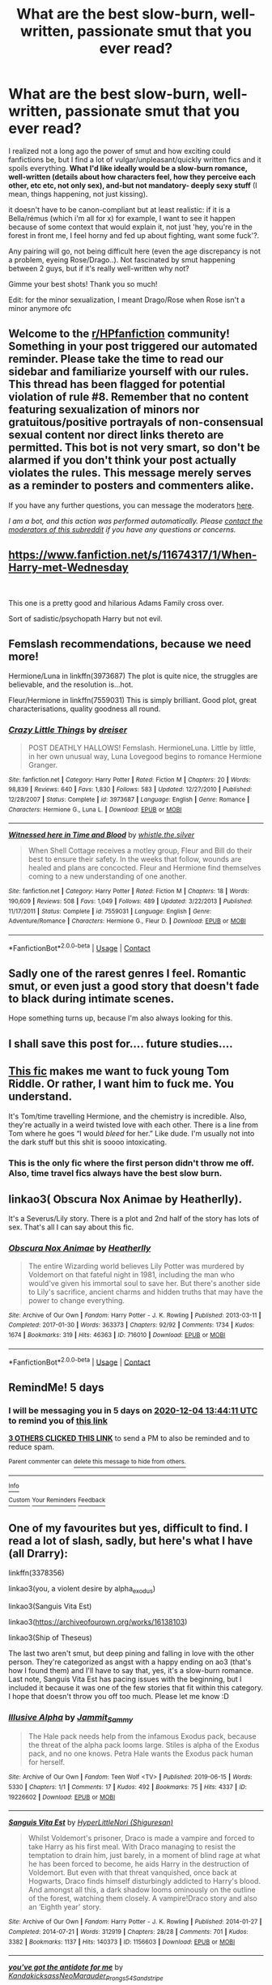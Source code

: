 #+TITLE: What are the best slow-burn, well-written, passionate smut that you ever read?

* What are the best slow-burn, well-written, passionate smut that you ever read?
:PROPERTIES:
:Author: PhilipTheFair
:Score: 28
:DateUnix: 1606652756.0
:DateShort: 2020-Nov-29
:FlairText: Request
:END:
I realized not a long ago the power of smut and how exciting could fanfictions be, but I find a lot of vulgar/unpleasant/quickly written fics and it spoils everything. *What I'd like ideally would be a slow-burn romance, well-written (details about how characters feel, how they perceive each other, etc etc, not only sex), and-but not mandatory- deeply sexy stuff* (I mean, things happening, not just kissing).

it doesn't have to be canon-compliant but at least realistic: if it is a Bella/rémus (which i'm all for x) for example, I want to see it happen because of some context that would explain it, not just 'hey, you're in the forest in front me, I feel horny and fed up about fighting, want some fuck'?.

Any pairing will go, not being difficult here (even the age discrepancy is not a problem, eyeing Rose/Drago..). Not fascinated by smut happening between 2 guys, but if it's really well-written why not?

Gimme your best shots! Thank you so much!

Edit: for the minor sexualization, I meant Drago/Rose when Rose isn't a minor anymore ofc


** Welcome to the [[/r/HPfanfiction][r/HPfanfiction]] community! Something in your post triggered our automated reminder. Please take the time to read our sidebar and familiarize yourself with our rules. This thread has been flagged for potential violation of rule #8. Remember that no content featuring sexualization of minors nor gratuitous/positive portrayals of non-consensual sexual content nor direct links thereto are permitted. This bot is not very smart, so don't be alarmed if you don't think your post actually violates the rules. This message merely serves as a reminder to posters and commenters alike.

If you have any further questions, you can message the moderators [[https://www.reddit.com/message/compose?to=%2Fr%2FHPfanfiction][here]].

/I am a bot, and this action was performed automatically. Please [[/message/compose/?to=/r/HPfanfiction][contact the moderators of this subreddit]] if you have any questions or concerns./
:PROPERTIES:
:Author: AutoModerator
:Score: 1
:DateUnix: 1606652756.0
:DateShort: 2020-Nov-29
:END:


** [[https://www.fanfiction.net/s/11674317/1/When-Harry-met-Wednesday]]

​

This one is a pretty good and hilarious Adams Family cross over.

Sort of sadistic/psychopath Harry but not evil.
:PROPERTIES:
:Author: nitram20
:Score: 5
:DateUnix: 1606678349.0
:DateShort: 2020-Nov-29
:END:


** Femslash recommendations, because we need more!

Hermione/Luna in linkffn(3973687) The plot is quite nice, the struggles are believable, and the resolution is...hot.

Fleur/Hermione in linkffn(7559031) This is simply brilliant. Good plot, great characterisations, quality goodness all round.
:PROPERTIES:
:Author: DiegoARL38
:Score: 5
:DateUnix: 1606671955.0
:DateShort: 2020-Nov-29
:END:

*** [[https://www.fanfiction.net/s/3973687/1/][*/Crazy Little Things/*]] by [[https://www.fanfiction.net/u/128165/dreiser][/dreiser/]]

#+begin_quote
  POST DEATHLY HALLOWS! Femslash. HermioneLuna. Little by little, in her own unusual way, Luna Lovegood begins to romance Hermione Granger.
#+end_quote

^{/Site/:} ^{fanfiction.net} ^{*|*} ^{/Category/:} ^{Harry} ^{Potter} ^{*|*} ^{/Rated/:} ^{Fiction} ^{M} ^{*|*} ^{/Chapters/:} ^{20} ^{*|*} ^{/Words/:} ^{98,839} ^{*|*} ^{/Reviews/:} ^{640} ^{*|*} ^{/Favs/:} ^{1,830} ^{*|*} ^{/Follows/:} ^{583} ^{*|*} ^{/Updated/:} ^{12/27/2010} ^{*|*} ^{/Published/:} ^{12/28/2007} ^{*|*} ^{/Status/:} ^{Complete} ^{*|*} ^{/id/:} ^{3973687} ^{*|*} ^{/Language/:} ^{English} ^{*|*} ^{/Genre/:} ^{Romance} ^{*|*} ^{/Characters/:} ^{Hermione} ^{G.,} ^{Luna} ^{L.} ^{*|*} ^{/Download/:} ^{[[http://www.ff2ebook.com/old/ffn-bot/index.php?id=3973687&source=ff&filetype=epub][EPUB]]} ^{or} ^{[[http://www.ff2ebook.com/old/ffn-bot/index.php?id=3973687&source=ff&filetype=mobi][MOBI]]}

--------------

[[https://www.fanfiction.net/s/7559031/1/][*/Witnessed here in Time and Blood/*]] by [[https://www.fanfiction.net/u/3422304/whistle-the-silver][/whistle.the.silver/]]

#+begin_quote
  When Shell Cottage receives a motley group, Fleur and Bill do their best to ensure their safety. In the weeks that follow, wounds are healed and plans are concocted. Fleur and Hermione find themselves coming to a new understanding of one another.
#+end_quote

^{/Site/:} ^{fanfiction.net} ^{*|*} ^{/Category/:} ^{Harry} ^{Potter} ^{*|*} ^{/Rated/:} ^{Fiction} ^{M} ^{*|*} ^{/Chapters/:} ^{18} ^{*|*} ^{/Words/:} ^{190,609} ^{*|*} ^{/Reviews/:} ^{508} ^{*|*} ^{/Favs/:} ^{1,049} ^{*|*} ^{/Follows/:} ^{489} ^{*|*} ^{/Updated/:} ^{3/22/2013} ^{*|*} ^{/Published/:} ^{11/17/2011} ^{*|*} ^{/Status/:} ^{Complete} ^{*|*} ^{/id/:} ^{7559031} ^{*|*} ^{/Language/:} ^{English} ^{*|*} ^{/Genre/:} ^{Adventure/Romance} ^{*|*} ^{/Characters/:} ^{Hermione} ^{G.,} ^{Fleur} ^{D.} ^{*|*} ^{/Download/:} ^{[[http://www.ff2ebook.com/old/ffn-bot/index.php?id=7559031&source=ff&filetype=epub][EPUB]]} ^{or} ^{[[http://www.ff2ebook.com/old/ffn-bot/index.php?id=7559031&source=ff&filetype=mobi][MOBI]]}

--------------

*FanfictionBot*^{2.0.0-beta} | [[https://github.com/FanfictionBot/reddit-ffn-bot/wiki/Usage][Usage]] | [[https://www.reddit.com/message/compose?to=tusing][Contact]]
:PROPERTIES:
:Author: FanfictionBot
:Score: 1
:DateUnix: 1606671974.0
:DateShort: 2020-Nov-29
:END:


** Sadly one of the rarest genres I feel. Romantic smut, or even just a good story that doesn't fade to black during intimate scenes.

Hope something turns up, because I'm also always looking for this.
:PROPERTIES:
:Author: Blubberinoo
:Score: 8
:DateUnix: 1606656071.0
:DateShort: 2020-Nov-29
:END:


** I shall save this post for.... future studies....
:PROPERTIES:
:Author: Fallen_Liberator
:Score: 3
:DateUnix: 1606676305.0
:DateShort: 2020-Nov-29
:END:


** [[https://www.fanfiction.net/s/8618289/1/Nightmare.com][This fic]] makes me want to fuck young Tom Riddle. Or rather, I want him to fuck me. You understand.

It's Tom/time travelling Hermione, and the chemistry is incredible. Also, they're actually in a weird twisted love with each other. There is a line from Tom where he goes “I would /bleed/ for her.” Like dude. I'm usually not into the dark stuff but this shit is soooo intoxicating.
:PROPERTIES:
:Author: wyanmai
:Score: 7
:DateUnix: 1606667007.0
:DateShort: 2020-Nov-29
:END:

*** This is the only fic where the first person didn't throw me off. Also, time travel fics always have the best slow burn.
:PROPERTIES:
:Author: darlingnicky
:Score: 3
:DateUnix: 1606674115.0
:DateShort: 2020-Nov-29
:END:


** linkao3( Obscura Nox Animae by Heatherlly).

It's a Severus/Lily story. There is a plot and 2nd half of the story has lots of sex. That's all I can say about this fic.
:PROPERTIES:
:Author: usagikuro99
:Score: 1
:DateUnix: 1606658589.0
:DateShort: 2020-Nov-29
:END:

*** [[https://archiveofourown.org/works/716010][*/Obscura Nox Animae/*]] by [[https://www.archiveofourown.org/users/Heatherlly/pseuds/Heatherlly][/Heatherlly/]]

#+begin_quote
  The entire Wizarding world believes Lily Potter was murdered by Voldemort on that fateful night in 1981, including the man who would've given his immortal soul to save her. But there's another side to Lily's sacrifice, ancient charms and hidden truths that may have the power to change everything.
#+end_quote

^{/Site/:} ^{Archive} ^{of} ^{Our} ^{Own} ^{*|*} ^{/Fandom/:} ^{Harry} ^{Potter} ^{-} ^{J.} ^{K.} ^{Rowling} ^{*|*} ^{/Published/:} ^{2013-03-11} ^{*|*} ^{/Completed/:} ^{2017-01-30} ^{*|*} ^{/Words/:} ^{363373} ^{*|*} ^{/Chapters/:} ^{92/92} ^{*|*} ^{/Comments/:} ^{1734} ^{*|*} ^{/Kudos/:} ^{1674} ^{*|*} ^{/Bookmarks/:} ^{319} ^{*|*} ^{/Hits/:} ^{46363} ^{*|*} ^{/ID/:} ^{716010} ^{*|*} ^{/Download/:} ^{[[https://archiveofourown.org/downloads/716010/Obscura%20Nox%20Animae.epub?updated_at=1602762605][EPUB]]} ^{or} ^{[[https://archiveofourown.org/downloads/716010/Obscura%20Nox%20Animae.mobi?updated_at=1602762605][MOBI]]}

--------------

*FanfictionBot*^{2.0.0-beta} | [[https://github.com/FanfictionBot/reddit-ffn-bot/wiki/Usage][Usage]] | [[https://www.reddit.com/message/compose?to=tusing][Contact]]
:PROPERTIES:
:Author: FanfictionBot
:Score: 0
:DateUnix: 1606658611.0
:DateShort: 2020-Nov-29
:END:


** RemindMe! 5 days
:PROPERTIES:
:Author: medievaleagle
:Score: 1
:DateUnix: 1606657451.0
:DateShort: 2020-Nov-29
:END:

*** I will be messaging you in 5 days on [[http://www.wolframalpha.com/input/?i=2020-12-04%2013:44:11%20UTC%20To%20Local%20Time][*2020-12-04 13:44:11 UTC*]] to remind you of [[https://np.reddit.com/r/HPfanfiction/comments/k38ks5/what_are_the_best_slowburn_wellwritten_passionate/ge148lc/?context=3][*this link*]]

[[https://np.reddit.com/message/compose/?to=RemindMeBot&subject=Reminder&message=%5Bhttps%3A%2F%2Fwww.reddit.com%2Fr%2FHPfanfiction%2Fcomments%2Fk38ks5%2Fwhat_are_the_best_slowburn_wellwritten_passionate%2Fge148lc%2F%5D%0A%0ARemindMe%21%202020-12-04%2013%3A44%3A11%20UTC][*3 OTHERS CLICKED THIS LINK*]] to send a PM to also be reminded and to reduce spam.

^{Parent commenter can} [[https://np.reddit.com/message/compose/?to=RemindMeBot&subject=Delete%20Comment&message=Delete%21%20k38ks5][^{delete this message to hide from others.}]]

--------------

[[https://np.reddit.com/r/RemindMeBot/comments/e1bko7/remindmebot_info_v21/][^{Info}]]

[[https://np.reddit.com/message/compose/?to=RemindMeBot&subject=Reminder&message=%5BLink%20or%20message%20inside%20square%20brackets%5D%0A%0ARemindMe%21%20Time%20period%20here][^{Custom}]]
[[https://np.reddit.com/message/compose/?to=RemindMeBot&subject=List%20Of%20Reminders&message=MyReminders%21][^{Your Reminders}]]
[[https://np.reddit.com/message/compose/?to=Watchful1&subject=RemindMeBot%20Feedback][^{Feedback}]]
:PROPERTIES:
:Author: RemindMeBot
:Score: 1
:DateUnix: 1606657473.0
:DateShort: 2020-Nov-29
:END:


** One of my favourites but yes, difficult to find. I read a lot of slash, sadly, but here's what I have (all Drarry):

linkffn(3378356)

linkao3(you, a violent desire by alpha_exodus)

linkao3(Sanguis Vita Est)

linkao3([[https://archiveofourown.org/works/16138103]])

linkao3(Ship of Theseus)

The last two aren't smut, but deep pining and falling in love with the other person. They're categorized as angst with a happy ending on ao3 (that's how I found them) and I'll have to say that, yes, it's a slow-burn romance. Last note, Sanguis Vita Est has pacing issues with the beginning, but I included it because it was one of the few stories that fit within this category. I hope that doesn't throw you off too much. Please let me know :D
:PROPERTIES:
:Author: cuter1234
:Score: -2
:DateUnix: 1606662235.0
:DateShort: 2020-Nov-29
:END:

*** [[https://archiveofourown.org/works/19226602][*/Illusive Alpha/*]] by [[https://www.archiveofourown.org/users/Jammit_Sammy/pseuds/Jammit_Sammy][/Jammit_Sammy/]]

#+begin_quote
  The Hale pack needs help from the infamous Exodus pack, because the threat of the alpha pack looms large. Stiles is alpha of the Exodus pack, and no one knows. Petra Hale wants the Exodus pack human for herself.
#+end_quote

^{/Site/:} ^{Archive} ^{of} ^{Our} ^{Own} ^{*|*} ^{/Fandom/:} ^{Teen} ^{Wolf} ^{<TV>} ^{*|*} ^{/Published/:} ^{2019-06-15} ^{*|*} ^{/Words/:} ^{5330} ^{*|*} ^{/Chapters/:} ^{1/1} ^{*|*} ^{/Comments/:} ^{17} ^{*|*} ^{/Kudos/:} ^{492} ^{*|*} ^{/Bookmarks/:} ^{75} ^{*|*} ^{/Hits/:} ^{4337} ^{*|*} ^{/ID/:} ^{19226602} ^{*|*} ^{/Download/:} ^{[[https://archiveofourown.org/downloads/19226602/Illusive%20Alpha.epub?updated_at=1560616302][EPUB]]} ^{or} ^{[[https://archiveofourown.org/downloads/19226602/Illusive%20Alpha.mobi?updated_at=1560616302][MOBI]]}

--------------

[[https://archiveofourown.org/works/1156603][*/Sanguis Vita Est/*]] by [[https://www.archiveofourown.org/users/Shiguresan/pseuds/HyperLittleNori][/HyperLittleNori (Shiguresan)/]]

#+begin_quote
  Whilst Voldemort's prisoner, Draco is made a vampire and forced to take Harry as his first meal. With Draco managing to resist the temptation to drain him, just barely, in a moment of blind rage at what he has been forced to become, he aids Harry in the destruction of Voldemort. But even with that threat vanquished, once back at Hogwarts, Draco finds himself disturbingly addicted to Harry's blood. And amongst all this, a dark shadow looms ominously on the outline of the forest, watching them closely. A vampire!Draco story and also an ‘Eighth year' story.
#+end_quote

^{/Site/:} ^{Archive} ^{of} ^{Our} ^{Own} ^{*|*} ^{/Fandom/:} ^{Harry} ^{Potter} ^{-} ^{J.} ^{K.} ^{Rowling} ^{*|*} ^{/Published/:} ^{2014-01-27} ^{*|*} ^{/Completed/:} ^{2014-07-21} ^{*|*} ^{/Words/:} ^{312919} ^{*|*} ^{/Chapters/:} ^{28/28} ^{*|*} ^{/Comments/:} ^{701} ^{*|*} ^{/Kudos/:} ^{3382} ^{*|*} ^{/Bookmarks/:} ^{1137} ^{*|*} ^{/Hits/:} ^{140373} ^{*|*} ^{/ID/:} ^{1156603} ^{*|*} ^{/Download/:} ^{[[https://archiveofourown.org/downloads/1156603/Sanguis%20Vita%20Est.epub?updated_at=1592593575][EPUB]]} ^{or} ^{[[https://archiveofourown.org/downloads/1156603/Sanguis%20Vita%20Est.mobi?updated_at=1592593575][MOBI]]}

--------------

[[https://archiveofourown.org/works/16138103][*/you've got the antidote for me/*]] by [[https://www.archiveofourown.org/users/Kandakicksass/pseuds/Kandakicksass/users/NeoMarauder_Prongs54/pseuds/NeoMarauder_Prongs54/users/Sandstripe/pseuds/Sandstripe][/KandakicksassNeoMarauder_Prongs54Sandstripe/]]

#+begin_quote
  When Harry Potter unintentionally severs their soulbond before it can fully form, Draco Malfoy resigns himself to a slow death and decides not to burden Harry with a soulmate he's made it very clear he doesn't want.He's never been selfless before, but for Harry, he can try.
#+end_quote

^{/Site/:} ^{Archive} ^{of} ^{Our} ^{Own} ^{*|*} ^{/Fandom/:} ^{Harry} ^{Potter} ^{-} ^{J.} ^{K.} ^{Rowling} ^{*|*} ^{/Published/:} ^{2018-09-30} ^{*|*} ^{/Words/:} ^{20730} ^{*|*} ^{/Chapters/:} ^{1/1} ^{*|*} ^{/Comments/:} ^{720} ^{*|*} ^{/Kudos/:} ^{15779} ^{*|*} ^{/Bookmarks/:} ^{4507} ^{*|*} ^{/Hits/:} ^{136345} ^{*|*} ^{/ID/:} ^{16138103} ^{*|*} ^{/Download/:} ^{[[https://archiveofourown.org/downloads/16138103/youve%20got%20the%20antidote.epub?updated_at=1604930316][EPUB]]} ^{or} ^{[[https://archiveofourown.org/downloads/16138103/youve%20got%20the%20antidote.mobi?updated_at=1604930316][MOBI]]}

--------------

[[https://archiveofourown.org/works/25317748][*/Ship of Theseus/*]] by [[https://www.archiveofourown.org/users/GallaPlacidia/pseuds/GallaPlacidia/users/hupsoonheng/pseuds/hupsoonheng/users/byrambles/pseuds/byrambles][/GallaPlacidiahupsoonhengbyrambles/]]

#+begin_quote
  When Harry gets amnesia and forgets he and Draco were ever married, he refuses treatment to remember. ------Inspired by an EXCELLENT fic by hupsoonheng called Remember Me. You don't need to have read it to understand this, but tbh you should just do yourself a favour and read it anyway.
#+end_quote

^{/Site/:} ^{Archive} ^{of} ^{Our} ^{Own} ^{*|*} ^{/Fandom/:} ^{Harry} ^{Potter} ^{-} ^{J.} ^{K.} ^{Rowling} ^{*|*} ^{/Published/:} ^{2020-07-16} ^{*|*} ^{/Words/:} ^{18240} ^{*|*} ^{/Chapters/:} ^{1/1} ^{*|*} ^{/Comments/:} ^{247} ^{*|*} ^{/Kudos/:} ^{1962} ^{*|*} ^{/Bookmarks/:} ^{510} ^{*|*} ^{/Hits/:} ^{12583} ^{*|*} ^{/ID/:} ^{25317748} ^{*|*} ^{/Download/:} ^{[[https://archiveofourown.org/downloads/25317748/Ship%20of%20Theseus.epub?updated_at=1606176631][EPUB]]} ^{or} ^{[[https://archiveofourown.org/downloads/25317748/Ship%20of%20Theseus.mobi?updated_at=1606176631][MOBI]]}

--------------

[[https://www.fanfiction.net/s/3378356/1/][*/Casting Moonshadows/*]] by [[https://www.fanfiction.net/u/1210536/Moonsign][/Moonsign/]]

#+begin_quote
  Lonely and outcast by his classmates, Remus wishes on a moonshadow for a friend who understands him. To his amazement his wish is answered not once, but three times, by his former enemies, the Marauders. SBRL and some JPLE as well, of course.
#+end_quote

^{/Site/:} ^{fanfiction.net} ^{*|*} ^{/Category/:} ^{Harry} ^{Potter} ^{*|*} ^{/Rated/:} ^{Fiction} ^{M} ^{*|*} ^{/Chapters/:} ^{87} ^{*|*} ^{/Words/:} ^{395,792} ^{*|*} ^{/Reviews/:} ^{9,058} ^{*|*} ^{/Favs/:} ^{6,151} ^{*|*} ^{/Follows/:} ^{5,584} ^{*|*} ^{/Updated/:} ^{9/14} ^{*|*} ^{/Published/:} ^{2/5/2007} ^{*|*} ^{/id/:} ^{3378356} ^{*|*} ^{/Language/:} ^{English} ^{*|*} ^{/Genre/:} ^{Angst/Romance} ^{*|*} ^{/Characters/:} ^{Remus} ^{L.,} ^{Sirius} ^{B.} ^{*|*} ^{/Download/:} ^{[[http://www.ff2ebook.com/old/ffn-bot/index.php?id=3378356&source=ff&filetype=epub][EPUB]]} ^{or} ^{[[http://www.ff2ebook.com/old/ffn-bot/index.php?id=3378356&source=ff&filetype=mobi][MOBI]]}

--------------

*FanfictionBot*^{2.0.0-beta} | [[https://github.com/FanfictionBot/reddit-ffn-bot/wiki/Usage][Usage]] | [[https://www.reddit.com/message/compose?to=tusing][Contact]]
:PROPERTIES:
:Author: FanfictionBot
:Score: 1
:DateUnix: 1606662275.0
:DateShort: 2020-Nov-29
:END:

**** stupid bot

linkao3([[https://archiveofourown.org/works/21651991/chapters/51631501]])
:PROPERTIES:
:Author: cuter1234
:Score: 1
:DateUnix: 1606666463.0
:DateShort: 2020-Nov-29
:END:


** An Unlikely Source of Light, on Ao3.

Over 100k words. Dramione.

Dark AU where Voldemort won and killed Harry. Canon compliant up until the Battle of Hogwarts. Post war.

Rape is mentioned but does not feature.

WiP, but updated often enough.
:PROPERTIES:
:Author: MostlyIndecisive
:Score: 0
:DateUnix: 1606679457.0
:DateShort: 2020-Nov-29
:END:


** [deleted]
:PROPERTIES:
:Score: 0
:DateUnix: 1606659655.0
:DateShort: 2020-Nov-29
:END:

*** [[https://www.fanfiction.net/s/11172955/1/][*/Tying the Nott/*]] by [[https://www.fanfiction.net/u/5869599/ShayaLonnie][/ShayaLonnie/]]

#+begin_quote
  In a post-war world where Hermione is friends with Draco Malfoy and most of her friends have developed relationships with former Slytherin classmates, Hermione is single. However, when former Death Eater --- Theo Nott --- is dying, Hermione is guilted into marrying him to save his life. *Art by Seph Meadowes* *Indefinite Hiatus---Not Abandoned*
#+end_quote

^{/Site/:} ^{fanfiction.net} ^{*|*} ^{/Category/:} ^{Harry} ^{Potter} ^{*|*} ^{/Rated/:} ^{Fiction} ^{M} ^{*|*} ^{/Chapters/:} ^{37} ^{*|*} ^{/Words/:} ^{105,022} ^{*|*} ^{/Reviews/:} ^{3,655} ^{*|*} ^{/Favs/:} ^{4,254} ^{*|*} ^{/Follows/:} ^{4,529} ^{*|*} ^{/Updated/:} ^{10/27/2016} ^{*|*} ^{/Published/:} ^{4/8/2015} ^{*|*} ^{/id/:} ^{11172955} ^{*|*} ^{/Language/:} ^{English} ^{*|*} ^{/Genre/:} ^{Romance/Hurt/Comfort} ^{*|*} ^{/Characters/:} ^{<Hermione} ^{G.,} ^{Theodore} ^{N.>} ^{*|*} ^{/Download/:} ^{[[http://www.ff2ebook.com/old/ffn-bot/index.php?id=11172955&source=ff&filetype=epub][EPUB]]} ^{or} ^{[[http://www.ff2ebook.com/old/ffn-bot/index.php?id=11172955&source=ff&filetype=mobi][MOBI]]}

--------------

*FanfictionBot*^{2.0.0-beta} | [[https://github.com/FanfictionBot/reddit-ffn-bot/wiki/Usage][Usage]] | [[https://www.reddit.com/message/compose?to=tusing][Contact]]
:PROPERTIES:
:Author: FanfictionBot
:Score: 1
:DateUnix: 1606659671.0
:DateShort: 2020-Nov-29
:END:


** This one hasn't exactly reached smut yet (they've just made out a couple of times so far), but it's a slow burn and it's well-written. The identifiers get out of hand, like a lot of fics, but it's good enough for me to soak into the story despite it and that never happens for me.

Linkao3(appetence)
:PROPERTIES:
:Author: darlingnicky
:Score: 0
:DateUnix: 1606674812.0
:DateShort: 2020-Nov-29
:END:

*** [[https://archiveofourown.org/works/24970723][*/Appetence/*]] by [[https://www.archiveofourown.org/users/elysian_drops/pseuds/elysian_drops][/elysian_drops/]]

#+begin_quote
  Appetence-- defined as an attraction, a natural affinity, or an instinctive desire. A cosmic sort of bond that robs one of coherency and clouds the mind until all thought is consumed by that singular point of infatuation.When Voldemort divines what Harri Potter truly means to him all those years ago in the graveyard, held fast upon the bones of his father, a festering sort of obsession begins. His horcrux, a part of his soul, crafted from his marrow, magic, and might-- his very own damning appetence. He knows what has been kept from him, what rightfully belongs at his side, and he wants her back.
#+end_quote

^{/Site/:} ^{Archive} ^{of} ^{Our} ^{Own} ^{*|*} ^{/Fandom/:} ^{Harry} ^{Potter} ^{-} ^{J.} ^{K.} ^{Rowling} ^{*|*} ^{/Published/:} ^{2020-06-29} ^{*|*} ^{/Updated/:} ^{2020-11-16} ^{*|*} ^{/Words/:} ^{292931} ^{*|*} ^{/Chapters/:} ^{56/?} ^{*|*} ^{/Comments/:} ^{1519} ^{*|*} ^{/Kudos/:} ^{2147} ^{*|*} ^{/Bookmarks/:} ^{584} ^{*|*} ^{/Hits/:} ^{88214} ^{*|*} ^{/ID/:} ^{24970723} ^{*|*} ^{/Download/:} ^{[[https://archiveofourown.org/downloads/24970723/Appetence.epub?updated_at=1605919169][EPUB]]} ^{or} ^{[[https://archiveofourown.org/downloads/24970723/Appetence.mobi?updated_at=1605919169][MOBI]]}

--------------

*FanfictionBot*^{2.0.0-beta} | [[https://github.com/FanfictionBot/reddit-ffn-bot/wiki/Usage][Usage]] | [[https://www.reddit.com/message/compose?to=tusing][Contact]]
:PROPERTIES:
:Author: FanfictionBot
:Score: 0
:DateUnix: 1606674835.0
:DateShort: 2020-Nov-29
:END:
